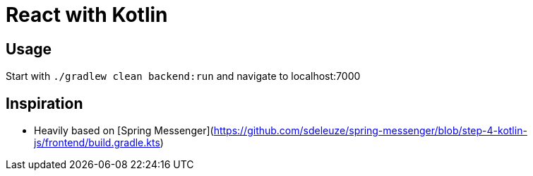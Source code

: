 = React with Kotlin

== Usage

Start with `./gradlew clean backend:run` and navigate to localhost:7000

== Inspiration

* Heavily based on [Spring Messenger](https://github.com/sdeleuze/spring-messenger/blob/step-4-kotlin-js/frontend/build.gradle.kts)
